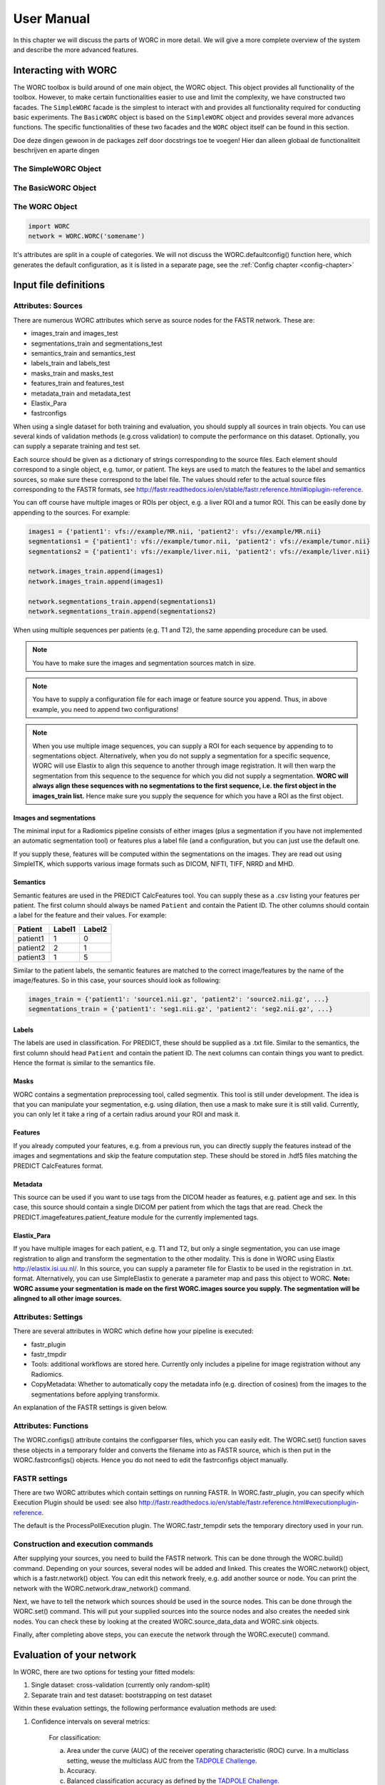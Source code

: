 ..  usermanual-chapter:

User Manual
===========

In this chapter we will discuss the parts of WORC in more detail. We will give a more complete overview of the system
and describe the more advanced features.

.. _tools:



Interacting with WORC
---------------------
The WORC toolbox is build around of one main object, the WORC object. This object provides all functionality
of the toolbox. However, to make certain functionalities easier to use and limit the complexity,
we have constructed two facades. The ``SimpleWORC`` facade is the simplest to interact with and provides
all functionality required for conducting basic experiments. The ``BasicWORC`` object is based on the ``SimpleWORC``
object and provides several more advances functions. The specific functionalities of these two facades and the
``WORC`` object itself can be found in this section.

Doe deze dingen gewoon in de packages zelf door docstrings toe te voegen! Hier dan alleen globaal de functionaliteit
beschrijven en aparte dingen

The SimpleWORC Object
~~~~~~~~~~~~~~~~~~~~~~

The BasicWORC Object
~~~~~~~~~~~~~~~~~~~~~~

The WORC Object
~~~~~~~~~~~~~~~~
.. code-block:: python

   import WORC
   network = WORC.WORC('somename')

It's attributes are split in a couple of categories. We will not discuss
the WORC.defaultconfig() function here, which generates the default
configuration, as it is listed in a separate page, see the :ref:`Config chapter <config-chapter>`


Input file definitions
----------------------

Attributes: Sources
~~~~~~~~~~~~~~~~~~~

There are numerous WORC attributes which serve as source nodes for the
FASTR network. These are:


-  images_train and images_test
-  segmentations_train and segmentations_test
-  semantics_train and semantics_test
-  labels_train and labels_test
-  masks_train and masks_test
-  features_train and features_test
-  metadata_train and metadata_test
-  Elastix_Para
-  fastrconfigs


When using a single dataset for both training and evaluation, you should
supply all sources in train objects. You can use several kinds of
validation methods (e.g.cross validation) to compute the performance on
this dataset. Optionally, you can supply a separate training and test
set.


Each source should be given as a dictionary of strings corresponding to
the source files. Each element should correspond to a single object,
e.g. tumor, or patient. The keys are used to match the features to the
label and semantics sources, so make sure these correspond to the label
file. The values should refer to the actual source files corresponding
to the FASTR formats, see
http://fastr.readthedocs.io/en/stable/fastr.reference.html#ioplugin-reference.


You can off course have multiple images or ROIs per object, e.g. a liver
ROI and a tumor ROI. This can be easily done by appending to the
sources. For example:

.. code-block:: python

   images1 = {'patient1': vfs://example/MR.nii, 'patient2': vfs://example/MR.nii}
   segmentations1 = {'patient1': vfs://example/tumor.nii, 'patient2': vfs://example/tumor.nii}
   segmentations2 = {'patient1': vfs://example/liver.nii, 'patient2': vfs://example/liver.nii}

   network.images_train.append(images1)
   network.images_train.append(images1)

   network.segmentations_train.append(segmentations1)
   network.segmentations_train.append(segmentations2)



When using multiple sequences per patients (e.g. T1 and T2), the same
appending procedure can be used.


.. note:: You have to make sure the images and segmentation sources match in size.

.. note:: You have to supply a configuration file for each image or feature source you append.
          Thus, in above example, you need to append two configurations!
.. note:: When you use
          multiple image sequences, you can supply a ROI for each sequence by
          appending to to segmentations object. Alternatively, when you do not
          supply a segmentation for a specific sequence, WORC will use Elastix to
          align this sequence to another through image registration. It will then
          warp the segmentation from this sequence to the sequence for which you
          did not supply a segmentation. **WORC will always align these sequences with no segmentations to the first sequence, i.e. the first object in the images_train list.**
          Hence make sure you supply the sequence for which you have a ROI as the first object.

Images and segmentations
^^^^^^^^^^^^^^^^^^^^^^^^



The minimal input for a Radiomics pipeline consists of either images
(plus a segmentation if you have not implemented an automatic
segmentation tool) or features plus a label file (and a configuration,
but you can just use the default one.

If you supply these, features will be computed within the segmentations
on the images. They are read out using SimpleITK, which supports various
image formats such as DICOM, NIFTI, TIFF, NRRD and MHD.



Semantics
^^^^^^^^^

Semantic features are used in the PREDICT CalcFeatures tool. You can
supply these as a .csv listing your features per patient. The first
column should always be named ``Patient`` and contain the Patient ID. The
other columns should contain a label for the feature and their values.
For example:



+----------+--------+--------+
| Patient  | Label1 | Label2 |
+==========+========+========+
| patient1 | 1      | 0      |
+----------+--------+--------+
| patient2 | 2      | 1      |
+----------+--------+--------+
| patient3 | 1      | 5      |
+----------+--------+--------+


Similar to the patient labels, the semantic features are matched to the
correct image/features by the name of the image/features. So in this
case, your sources should look as following:



.. code-block:: python

   images_train = {'patient1': 'source1.nii.gz', 'patient2': 'source2.nii.gz', ...}
   segmentations_train = {'patient1': 'seg1.nii.gz', 'patient2': 'seg2.nii.gz', ...}



Labels
^^^^^^

The labels are used in classification. For PREDICT, these should be
supplied as a .txt file. Similar to the semantics, the first column
should head ``Patient`` and contain the patient ID. The next columns can
contain things you want to predict. Hence the format is similar to the
semantics file.


Masks
^^^^^

WORC contains a segmentation preprocessing tool, called segmentix. This
tool is still under development. The idea is that you can manipulate
your segmentation, e.g. using dilation, then use a mask to make sure it
is still valid. Currently, you can only let it take a ring of a certain
radius around your ROI and mask it.



Features
^^^^^^^^

If you already computed your features, e.g. from a previous run, you can
directly supply the features instead of the images and segmentations and
skip the feature computation step. These should be stored in .hdf5 files
matching the PREDICT CalcFeatures format.


Metadata
^^^^^^^^

This source can be used if you want to use tags from the DICOM header as
features, e.g. patient age and sex. In this case, this source should
contain a single DICOM per patient from which the tags that are read.
Check the PREDICT.imagefeatures.patient_feature module for the currently
implemented tags.



Elastix_Para
^^^^^^^^^^^^

If you have multiple images for each patient, e.g. T1 and T2, but only a
single segmentation, you can use image registration to align and
transform the segmentation to the other modality. This is done in WORC
using Elastix http://elastix.isi.uu.nl/. In this source, you can supply
a parameter file for Elastix to be used in the registration in .txt.
format. Alternatively, you can use SimpleElastix to generate a parameter
map and pass this object to WORC. **Note: WORC assume your segmentation
is made on the first WORC.images source you supply. The segmentation
will be alingned to all other image sources.**


Attributes: Settings
~~~~~~~~~~~~~~~~~~~~


There are several attributes in WORC which define how your pipeline is
executed:



-  fastr_plugin
-  fastr_tmpdir
-  Tools: additional workflows are stored here. Currently only includes
   a pipeline for image registration without any Radiomics.
-  CopyMetadata: Whether to automatically copy the metadata info
   (e.g. direction of cosines) from the images to the segmentations
   before applying transformix.

An explanation of the FASTR settings is given below.



Attributes: Functions
~~~~~~~~~~~~~~~~~~~~~

The WORC.configs() attribute contains the configparser files, which you
can easily edit. The WORC.set() function saves these objects in a
temporary folder and converts the filename into as FASTR source, which
is then put in the WORC.fastrconfigs() objects. Hence you do not need to
edit the fastrconfigs object manually.


FASTR settings
~~~~~~~~~~~~~~

There are two WORC attributes which contain settings on running FASTR.
In WORC.fastr_plugin, you can specify which Execution Plugin should be
used: see also
http://fastr.readthedocs.io/en/stable/fastr.reference.html#executionplugin-reference.

The default is the ProcessPollExecution plugin. The WORC.fastr_tempdir
sets the temporary directory used in your run.


Construction and execution commands
~~~~~~~~~~~~~~~~~~~~~~~~~~~~~~~~~~~


After supplying your sources, you need to build the FASTR network. This
can be done through the WORC.build() command. Depending on your sources,
several nodes will be added and linked. This creates the WORC.network()
object, which is a fastr.network() object. You can edit this network
freely, e.g. add another source or node. You can print the network with
the WORC.network.draw_network() command.


Next, we have to tell the network which sources should be used in the
source nodes. This can be done through the WORC.set() command. This will
put your supplied sources into the source nodes and also creates the
needed sink nodes. You can check these by looking at the created
WORC.source_data_data and WORC.sink objects.


Finally, after completing above steps, you can execute the network
through the WORC.execute() command.


Evaluation of your network
--------------------------

In WORC, there are two options for testing your fitted models:

1. Single dataset: cross-validation (currently only random-split)
2. Separate train and test dataset: bootstrapping on test dataset

Within these evaluation settings, the following performance evaluation methods are used:

1. Confidence intervals on several metrics:

    For classification:

    a) Area under the curve (AUC) of the receiver operating characteristic (ROC) curve. In a multiclass setting, weuse the multiclass AUC from the `TADPOLE Challenge <https://tadpole.grand-challenge.org/>`_.
    b) Accuracy.
    c) Balanced classification accuracy as defined by the `TADPOLE Challenge <https://tadpole.grand-challenge.org/>`_.
    d) F1-score
    e) Sensitivity, aka recall or true positive rate
    f) Specificity, aka true negative rate
    g) Negative predictive value (NPV)
    h) Precision, aka Positive predictive value (PPV)

    For regression:

    a) R2-score
    b) Mean Squared Error (MSE)
    c) Intraclass Correlation Coefficient (ICC)
    d) Pearson correlation coefficient and p-value
    e) Spearmand correlation coefficient and p-value

    For survival, in addition to the regression scores:
    a) Concordance index
    b) Cox regression coefficient and p-value

    In cross-validation, by default, 95% confidence intervals for the mean performance measures are constructed using
    the corrected resampled t-test base on all cross-validation iterations, thereby taking into account that the samples
    in the cross-validation splits are not statistically independent. See als
    `Nadeau C, Bengio Y. Inference for the generalization error. In Advances in Neural Information Processing Systems, 2000; 307–313.`

    In bootstrapping, 95% confidence intervals are created using the ''standard'' method according to a normal distribution: see Table 6, method 1 in  `Efron B., Tibshirani R. Bootstrap Methods for Standard Errors,
    Confidence Intervals, and Other Measures of Statistical Accuracy, Statistical Science Vol.1, No,1, 54-77, 1986`.

2. ROC curve with 95% confidence intervals using the fixed-width bands method, see `Macskassy S. A., Provost F., Rosset S. ROC Confidence Bands: An Empirical Evaluation. In: Proceedings of the 22nd international conference on Machine learning. 2005.`

3. Univariate statistical testing of the features using:

    a) A student t-test
    b) A Welch test
    c) A Wilcoxon test
    d) A Mann-Whitney U test

    The uncorrected p-values for all these tests are reported in a single excel sheet. Pick the right test and significance
    level based on your assumptions. Normally, we make use of the Mann-Whitney U test, as our features do not have to be normally
    distributed, it's nonparametric, and assumes independent samples.

4. Ranking patients from typical to atypical as determined by the model, based on either:

    a) The percentage of times a patient was classified correctly when occuring in the test set. Patients always correctly classified
    can be seen as typical examples; patients always classified incorrectly as atypical.
    b) The mean posterior of the patient when occuring in the test set.

    These measures can only be used in classification. Besides an Excel with the rankings, snapshots of the middle slice
    of the image + segmentation are saved with the ground truth label and the percentage/posterior in the filename. In
    this way, one can scroll through the patients from typical to atypical to distinguish a pattern.

5. A barchart of how often certain features groups were selected in the optimal methods. Only useful when using
   groupwise feature selection.

By default, only the first evaluation method, e.g. metric computation, is used. The other methods can simply be added
to WORC by using the ``add_evaluation()`` function, either directly in WORC or through the facade:


.. code-block:: python

   import WORC
   network = WORC.WORC('somename')
   label_type = 'name_of_label_predicted_for_evaluation'
   ...
   network.add_evaluation(label_type)

.. code-block:: python

    import WORC
    from WORC import SimpleWORC
    experiment = SimpleWORC('somename')
    ...
    experiment.add_evaluation()

Debugging
---------

As WORC is based on fastr, debugging is similar to debugging a fastr pipeline: see therefore also
`the fastr debugging guidelines <https://fastr.readthedocs.io/en/stable/static/user_manual.html#debugging/>`_.

If you run into any issue, please create an issue on the `WORC Github <https://github.com/MStarmans91/WORC/issues/>`_.


Example data
------------

For many files used in typical WORC experiments, we provide example data. Some
of these can be found in the exampledata folder within the WORC package. To
save memory, for several types the example data is not included, but a script
is provided to create the example data. This script (create_examplt_data) can
be foud in the exampledata folder as well.
